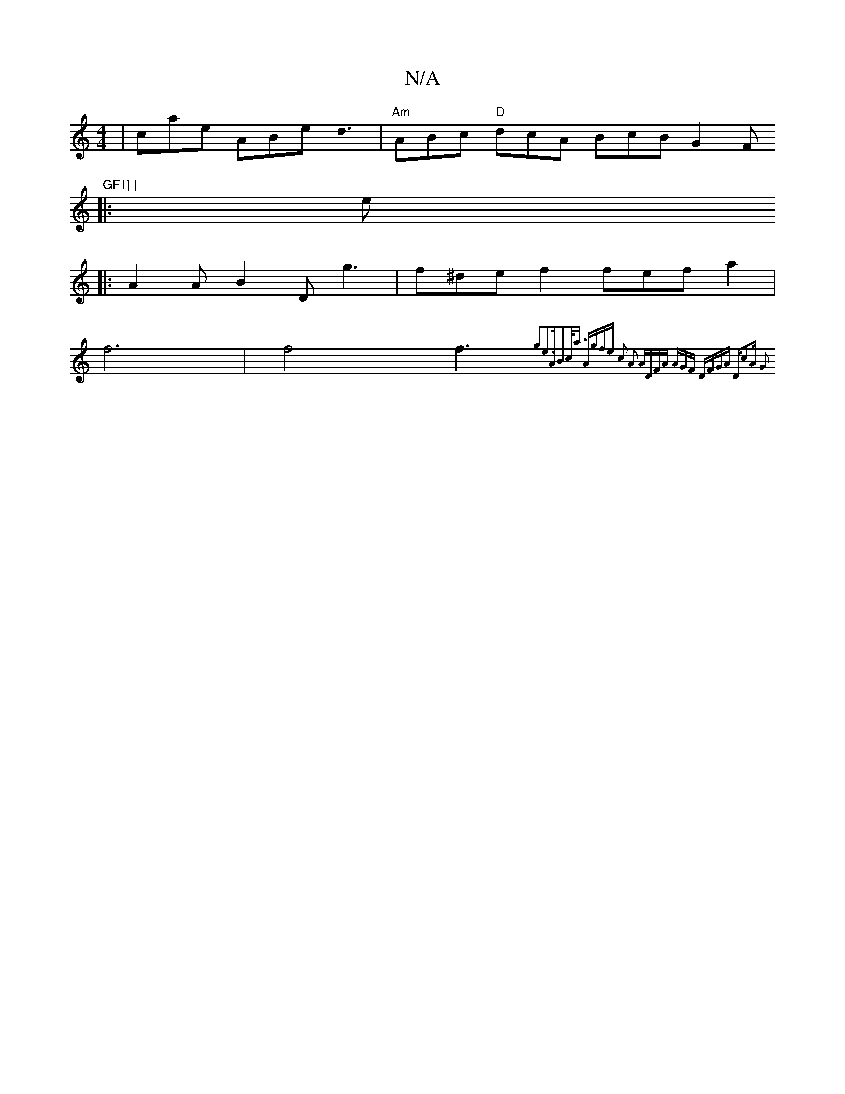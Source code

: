 X:1
T:N/A
M:4/4
R:N/A
K:Cmajor
 | cae ABe d3 | "Am"ABc "D"dcA BcB G2F "GF1] |
|:e+c'2A a{f}g{fg}f | "G6" BAD EGd|"A"cde "B#m"fedF |
|:A2 A B2D g3 | f^de f2 fef a2|
f6|f4f3{g2e2]>A2B2|c<a "A"gfe c2 A2 :|2 "A"DFA AGF "D"FGA "D"c2A G2